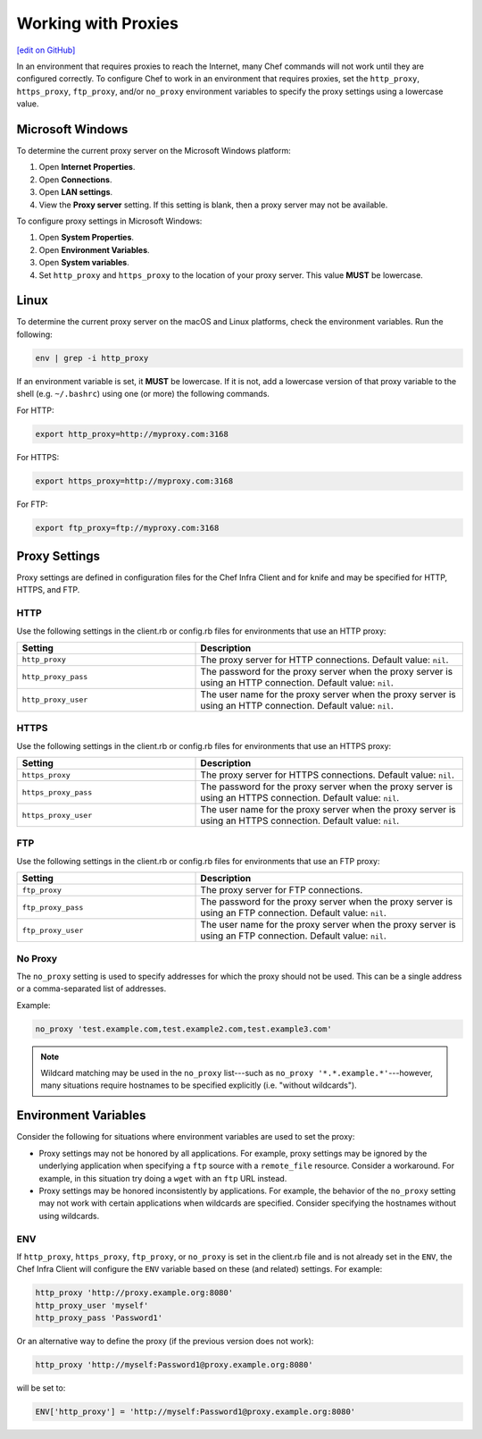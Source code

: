 =====================================================
Working with Proxies
=====================================================
`[edit on GitHub] <https://github.com/chef/chef-web-docs/blob/master/chef_master/source/proxies.rst>`__

In an environment that requires proxies to reach the Internet, many Chef commands will not work until they are configured correctly. To configure Chef to work in an environment that requires proxies, set the ``http_proxy``, ``https_proxy``, ``ftp_proxy``, and/or ``no_proxy`` environment variables to specify the proxy settings using a lowercase value.

Microsoft Windows
=====================================================
.. tag proxy_windows

To determine the current proxy server on the Microsoft Windows platform:

#. Open **Internet Properties**.
#. Open **Connections**.
#. Open **LAN settings**.
#. View the **Proxy server** setting. If this setting is blank, then a proxy server may not be available.

To configure proxy settings in Microsoft Windows:

#. Open **System Properties**.
#. Open **Environment Variables**.
#. Open **System variables**.
#. Set ``http_proxy`` and ``https_proxy`` to the location of your proxy server. This value **MUST** be lowercase.

.. end_tag

Linux
=====================================================
To determine the current proxy server on the macOS and Linux platforms, check the environment variables. Run the following:

.. code-block:: bash

   env | grep -i http_proxy

If an environment variable is set, it **MUST** be lowercase. If it is not, add a lowercase version of that proxy variable to the shell (e.g. ``~/.bashrc``) using one (or more) the following commands.

For HTTP:

.. code-block:: bash

   export http_proxy=http://myproxy.com:3168

For HTTPS:

.. code-block:: bash

   export https_proxy=http://myproxy.com:3168

For FTP:

.. code-block:: bash

   export ftp_proxy=ftp://myproxy.com:3168

Proxy Settings
=====================================================
Proxy settings are defined in configuration files for the Chef Infra Client and for knife and may be specified for HTTP, HTTPS, and FTP.

HTTP
-----------------------------------------------------
Use the following settings in the client.rb or config.rb files for environments that use an HTTP proxy:

.. list-table::
   :widths: 200 300
   :header-rows: 1

   * - Setting
     - Description
   * - ``http_proxy``
     - The proxy server for HTTP connections. Default value: ``nil``.
   * - ``http_proxy_pass``
     - The password for the proxy server when the proxy server is using an HTTP connection. Default value: ``nil``.
   * - ``http_proxy_user``
     - The user name for the proxy server when the proxy server is using an HTTP connection. Default value: ``nil``.

HTTPS
-----------------------------------------------------
Use the following settings in the client.rb or config.rb files for environments that use an HTTPS proxy:

.. list-table::
   :widths: 200 300
   :header-rows: 1

   * - Setting
     - Description
   * - ``https_proxy``
     - The proxy server for HTTPS connections. Default value: ``nil``.
   * - ``https_proxy_pass``
     - The password for the proxy server when the proxy server is using an HTTPS connection. Default value: ``nil``.
   * - ``https_proxy_user``
     - The user name for the proxy server when the proxy server is using an HTTPS connection. Default value: ``nil``.

FTP
-----------------------------------------------------
Use the following settings in the client.rb or config.rb files for environments that use an FTP proxy:

.. list-table::
   :widths: 200 300
   :header-rows: 1

   * - Setting
     - Description
   * - ``ftp_proxy``
     - The proxy server for FTP connections.
   * - ``ftp_proxy_pass``
     - The password for the proxy server when the proxy server is using an FTP connection. Default value: ``nil``.
   * - ``ftp_proxy_user``
     - The user name for the proxy server when the proxy server is using an FTP connection. Default value: ``nil``.

No Proxy
-----------------------------------------------------
The ``no_proxy`` setting is used to specify addresses for which the proxy should not be used. This can be a single address or a comma-separated list of addresses.

Example:

.. code-block:: ruby

   no_proxy 'test.example.com,test.example2.com,test.example3.com'

.. note:: Wildcard matching may be used in the ``no_proxy`` list---such as ``no_proxy '*.*.example.*'``---however, many situations require hostnames to be specified explicitly (i.e. "without wildcards").

Environment Variables
=====================================================
Consider the following for situations where environment variables are used to set the proxy:

* Proxy settings may not be honored by all applications. For example, proxy settings may be ignored by the underlying application when specifying a ``ftp`` source with a ``remote_file`` resource. Consider a workaround. For example, in this situation try doing a ``wget`` with an ``ftp`` URL instead.
* Proxy settings may be honored inconsistently by applications. For example, the behavior of the ``no_proxy`` setting may not work with certain applications when wildcards are specified. Consider specifying the hostnames without using wildcards.

ENV
-----------------------------------------------------
.. tag proxy_env

If ``http_proxy``, ``https_proxy``, ``ftp_proxy``, or ``no_proxy`` is set in the client.rb file and is not already set in the ``ENV``, the Chef Infra Client will configure the ``ENV`` variable based on these (and related) settings. For example:

.. code-block:: ruby

   http_proxy 'http://proxy.example.org:8080'
   http_proxy_user 'myself'
   http_proxy_pass 'Password1'

Or an alternative way to define the proxy (if the previous version does not work):

.. code-block:: ruby

   http_proxy 'http://myself:Password1@proxy.example.org:8080'

will be set to:

.. code-block:: ruby

   ENV['http_proxy'] = 'http://myself:Password1@proxy.example.org:8080'

.. end_tag
